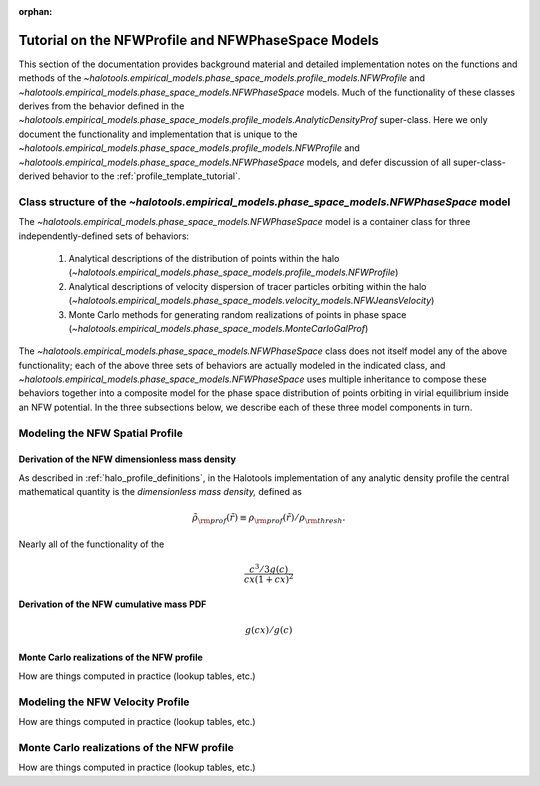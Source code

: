 :orphan:

.. _nfw_profile_tutorial:

****************************************************
Tutorial on the NFWProfile and NFWPhaseSpace Models
****************************************************

This section of the documentation provides background material 
and detailed implementation notes on the functions and methods of the 
`~halotools.empirical_models.phase_space_models.profile_models.NFWProfile` 
and `~halotools.empirical_models.phase_space_models.NFWPhaseSpace` models.
Much of the functionality of these classes derives from the behavior defined in the 
`~halotools.empirical_models.phase_space_models.profile_models.AnalyticDensityProf` super-class. 
Here we only document 
the functionality and implementation that is unique to the 
`~halotools.empirical_models.phase_space_models.profile_models.NFWProfile` 
and `~halotools.empirical_models.phase_space_models.NFWPhaseSpace` models, 
and defer discussion of all super-class-derived behavior to the :ref:`profile_template_tutorial`. 

.. _nfw_phase_space_class_structure:

Class structure of the `~halotools.empirical_models.phase_space_models.NFWPhaseSpace` model
==========================================================================================================

The `~halotools.empirical_models.phase_space_models.NFWPhaseSpace` model is a container class 
for three independently-defined sets of behaviors: 

	1. Analytical descriptions of the distribution of points within the halo (`~halotools.empirical_models.phase_space_models.profile_models.NFWProfile`)
	2. Analytical descriptions of velocity dispersion of tracer particles orbiting within the halo (`~halotools.empirical_models.phase_space_models.velocity_models.NFWJeansVelocity`)
	3. Monte Carlo methods for generating random realizations of points in phase space (`~halotools.empirical_models.phase_space_models.MonteCarloGalProf`)

The `~halotools.empirical_models.phase_space_models.NFWPhaseSpace` class does not itself model any of the above functionality; each of the above three sets of behaviors are actually modeled in the indicated class, and `~halotools.empirical_models.phase_space_models.NFWPhaseSpace` uses multiple inheritance to compose these behaviors together into a composite model for the phase space distribution of points orbiting in virial equilibrium inside an NFW potential. In the three subsections below, we describe each of these three model components in turn. 

.. _nfw_spatial_profile_derivations:

Modeling the NFW Spatial Profile 
======================================



.. _nfw_dimensionless_mass_density_derivation: 

Derivation of the NFW dimensionless mass density 
--------------------------------------------------

As described in :ref:`halo_profile_definitions`, in the Halotools implementation of 
any analytic density profile the central mathematical quantity is the *dimensionless 
mass density,* defined as 

.. math::

	\tilde{\rho}_{\rm prof}(\tilde{r}) \equiv \rho_{\rm prof}(\tilde{r})/\rho_{\rm thresh}. 

Nearly all of the functionality of the 

.. math::

	\frac{c^{3}/3g(c)}{cx(1 + cx)^{2}}


Derivation of the NFW cumulative mass PDF 
------------------------------------------------

.. math::

	g(cx) / g(c)


Monte Carlo realizations of the NFW profile
------------------------------------------------

How are things computed in practice (lookup tables, etc.)


.. _nfw_jeans_velocity_profile_derivations:

Modeling the NFW Velocity Profile 
===========================================

How are things computed in practice (lookup tables, etc.)


.. _nfw_monte_carlo_derivations:

Monte Carlo realizations of the NFW profile
===========================================

How are things computed in practice (lookup tables, etc.)

